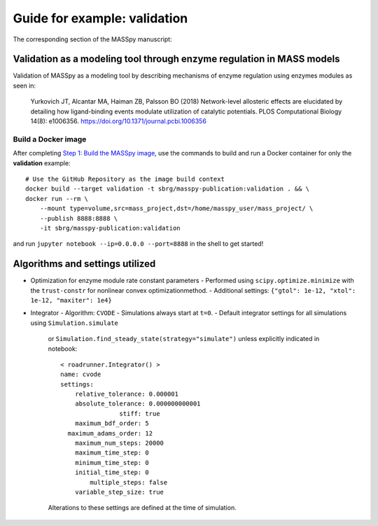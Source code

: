 Guide for example: validation
=============================

The corresponding section of the MASSpy manuscript:

Validation as a modeling tool through enzyme regulation in MASS models
----------------------------------------------------------------------
Validation of MASSpy as a modeling tool by describing mechanisms of enzyme regulation using enzymes modules as seen in:

  Yurkovich JT, Alcantar MA, Haiman ZB, Palsson BO (2018)
  Network-level allosteric effects are elucidated by detailing how ligand-binding events modulate utilization of catalytic potentials.
  PLOS Computational Biology 14(8): e1006356. https://doi.org/10.1371/journal.pcbi.1006356


Build a Docker image
~~~~~~~~~~~~~~~~~~~~
After completing `Step 1: Build the MASSpy image </docker/README.rst#step-1-build-the-masspy-image>`_, 
use the commands to build and run a Docker container for only the **validation** example::

    # Use the GitHub Repository as the image build context
    docker build --target validation -t sbrg/masspy-publication:validation . && \
    docker run --rm \
        --mount type=volume,src=mass_project,dst=/home/masspy_user/mass_project/ \
        --publish 8888:8888 \
        -it sbrg/masspy-publication:validation

and run ``jupyter notebook --ip=0.0.0.0 --port=8888`` in the shell to get started!

Algorithms and settings utilized
-------------------------------
* Optimization for enzyme module rate constant parameters 
  - Performed using ``scipy.optimize.minimize`` with the ``trust-constr`` for nonlinear convex optimizationmethod.
  - Additional settings: ``{"gtol": 1e-12, "xtol": 1e-12, "maxiter": 1e4}``
* Integrator
  - Algorithm: ``CVODE``
  - Simulations always start at ``t=0``.
  - Default integrator settings for all simulations using ``Simulation.simulate``
    or ``Simulation.find_steady_state(strategy="simulate")`` unless explicitly indicated in notebook::

      < roadrunner.Integrator() >
      name: cvode
      settings:
          relative_tolerance: 0.000001
          absolute_tolerance: 0.000000000001
                      stiff: true
          maximum_bdf_order: 5
        maximum_adams_order: 12
          maximum_num_steps: 20000
          maximum_time_step: 0
          minimum_time_step: 0
          initial_time_step: 0
              multiple_steps: false
          variable_step_size: true
    Alterations to these settings are defined at the time of simulation.